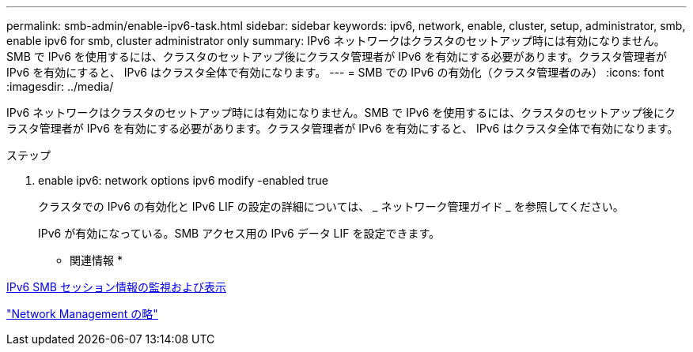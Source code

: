 ---
permalink: smb-admin/enable-ipv6-task.html 
sidebar: sidebar 
keywords: ipv6, network, enable, cluster, setup, administrator, smb, enable ipv6 for smb, cluster administrator only 
summary: IPv6 ネットワークはクラスタのセットアップ時には有効になりません。SMB で IPv6 を使用するには、クラスタのセットアップ後にクラスタ管理者が IPv6 を有効にする必要があります。クラスタ管理者が IPv6 を有効にすると、 IPv6 はクラスタ全体で有効になります。 
---
= SMB での IPv6 の有効化（クラスタ管理者のみ）
:icons: font
:imagesdir: ../media/


[role="lead"]
IPv6 ネットワークはクラスタのセットアップ時には有効になりません。SMB で IPv6 を使用するには、クラスタのセットアップ後にクラスタ管理者が IPv6 を有効にする必要があります。クラスタ管理者が IPv6 を有効にすると、 IPv6 はクラスタ全体で有効になります。

.ステップ
. enable ipv6: network options ipv6 modify -enabled true
+
クラスタでの IPv6 の有効化と IPv6 LIF の設定の詳細については、 _ ネットワーク管理ガイド _ を参照してください。

+
IPv6 が有効になっている。SMB アクセス用の IPv6 データ LIF を設定できます。



* 関連情報 *

xref:monitor-display-ipv6-sessions-task.adoc[IPv6 SMB セッション情報の監視および表示]

link:../networking/index.html["Network Management の略"]

